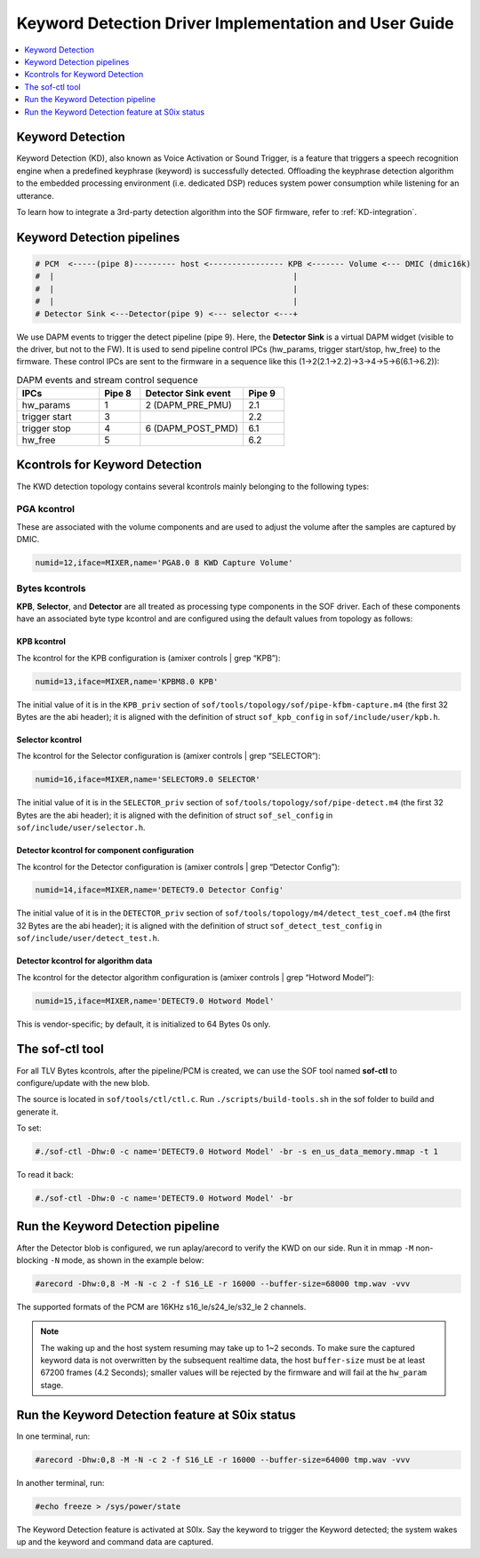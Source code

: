 .. _keyword_detect:

Keyword Detection Driver Implementation and User Guide
######################################################

.. contents::
   :local:
   :depth: 1

Keyword Detection
*****************

Keyword Detection (KD), also known as Voice Activation or Sound Trigger, is
a feature that triggers a speech recognition engine when a predefined
keyphrase (keyword) is successfully detected. Offloading the keyphrase
detection algorithm to the embedded processing environment (i.e. dedicated
DSP) reduces system power consumption while listening for an utterance.

To learn how to integrate a 3rd-party detection algorithm into the SOF firmware, refer to :ref:`KD-integration`.

Keyword Detection pipelines
***************************

.. code-block:: none

   # PCM  <-----(pipe 8)--------- host <---------------- KPB <------- Volume <--- DMIC (dmic16k)
   #  |                                                   |
   #  |                                                   |
   #  |                                                   |
   # Detector Sink <---Detector(pipe 9) <--- selector <---+

We use DAPM events to trigger the detect pipeline (pipe 9). Here, the
**Detector Sink** is a virtual DAPM widget (visible to the driver, but not
to the FW). It is used to send pipeline control IPCs (hw_params, trigger
start/stop, hw_free) to the firmware. These control IPCs are sent to the
firmware in a sequence like this (1->2(2.1->2.2)->3->4->5->6(6.1->6.2)):

.. csv-table:: DAPM events and stream control sequence
   :header: "IPCs", "Pipe 8", "Detector Sink event", "Pipe 9"
   :widths: 20, 10, 25, 10

   "hw_params", "1", "2 (DAPM_PRE_PMU)", "2.1"
   "trigger start", "3", "", "2.2"
   "trigger stop", "4", "6 (DAPM_POST_PMD)", "6.1"
   "hw_free", "5", "", "6.2"

Kcontrols for Keyword Detection
*******************************

The KWD detection topology contains several kcontrols mainly belonging to
the following types:

PGA kcontrol
============

These are associated with the volume components and are used to adjust the
volume after the samples are captured by DMIC.

.. code-block:: none

   numid=12,iface=MIXER,name='PGA8.0 8 KWD Capture Volume'

Bytes kcontrols
===============

**KPB**, **Selector**, and **Detector** are all treated as processing type
components in the SOF driver. Each of these components have an associated
byte type kcontrol and are configured using the default values from topology
as follows:

KPB kcontrol
------------

The kcontrol for the KPB configuration is (amixer controls | grep “KPB”):

.. code-block:: none

   numid=13,iface=MIXER,name='KPBM8.0 KPB'

The initial value of it is in the ``KPB_priv`` section of ``sof/tools/topology/sof/pipe-kfbm-capture.m4`` (the first 32 Bytes are the abi header);
it is aligned with the definition of struct ``sof_kpb_config`` in ``sof/include/user/kpb.h``.

Selector kcontrol
-----------------

The kcontrol for the Selector configuration is (amixer controls | grep “SELECTOR”):

.. code-block:: none

   numid=16,iface=MIXER,name='SELECTOR9.0 SELECTOR'

The initial value of it is in the ``SELECTOR_priv`` section of ``sof/tools/topology/sof/pipe-detect.m4`` (the first 32 Bytes are the abi header); it is
aligned with the definition of struct ``sof_sel_config`` in ``sof/include/user/selector.h``.

Detector kcontrol for component configuration
---------------------------------------------

The kcontrol for the Detector configuration is (amixer controls | grep “Detector Config”):

.. code-block:: none

   numid=14,iface=MIXER,name='DETECT9.0 Detector Config'

The initial value of it is in the ``DETECTOR_priv`` section of ``sof/tools/topology/m4/detect_test_coef.m4`` (the first 32 Bytes are the abi header);
it is aligned with the definition of struct ``sof_detect_test_config`` in ``sof/include/user/detect_test.h``.

Detector kcontrol for algorithm data
------------------------------------

The kcontrol for the detector algorithm configuration is (amixer controls | grep “Hotword Model”):

.. code-block:: none

   numid=15,iface=MIXER,name='DETECT9.0 Hotword Model'

This is vendor-specific; by default, it is initialized to 64 Bytes 0s only.

The sof-ctl tool
****************

For all TLV Bytes kcontrols, after the pipeline/PCM is created, we can use
the SOF tool named **sof-ctl** to configure/update with the new blob.

The source is located in ``sof/tools/ctl/ctl.c``. Run ``./scripts/build-tools.sh`` in the sof folder to build and generate it.

To set:

.. code-block:: none

   #./sof-ctl -Dhw:0 -c name='DETECT9.0 Hotword Model' -br -s en_us_data_memory.mmap -t 1

To read it back:

.. code-block:: none

   #./sof-ctl -Dhw:0 -c name='DETECT9.0 Hotword Model' -br

Run the Keyword Detection pipeline
**********************************

After the Detector blob is configured, we run aplay/arecord to verify the
KWD on our side. Run it in mmap ``-M`` non-blocking ``-N`` mode, as shown in
the example below:

.. code-block:: none

   #arecord -Dhw:0,8 -M -N -c 2 -f S16_LE -r 16000 --buffer-size=68000 tmp.wav -vvv

The supported formats of the PCM are 16KHz s16_le/s24_le/s32_le 2 channels.

.. note:: The waking up and the host system resuming may take up to 1~2
   seconds. To make sure the captured keyword data is not overwritten by the
   subsequent realtime data, the host ``buffer-size`` must be at least 67200
   frames (4.2 Seconds); smaller values will be rejected by the firmware and
   will fail at the ``hw_param`` stage.

Run the Keyword Detection feature at S0ix status
************************************************

In one terminal, run:

.. code-block:: none

   #arecord -Dhw:0,8 -M -N -c 2 -f S16_LE -r 16000 --buffer-size=64000 tmp.wav -vvv

In another terminal, run:

.. code-block:: none

   #echo freeze > /sys/power/state

The Keyword Detection feature is activated at S0Ix. Say the keyword to
trigger the Keyword detected; the system wakes up and the keyword and
command data are captured.
